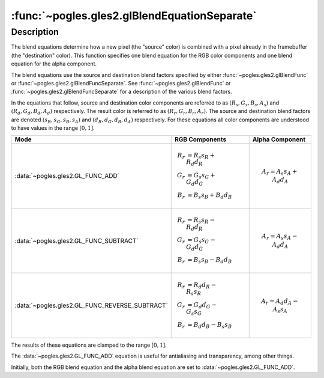:func:`~pogles.gles2.glBlendEquationSeparate`
=============================================

.. function:: pogles.gles2.glBlendEquationSeparate(modeRGB, modeAlpha)

    Set the RGB blend equation and the alpha blend equation separately.

    :param modeRGB: is the RGB blend equation, i.e. how the red, green and blue
            components of the source and destination colors are combined.  It
            must be :data:`~pogles.gles2.GL_FUNC_ADD`,
            :data:`~pogles.gles2.GL_FUNC_SUBTRACT` or
            :data:`~pogles.gles2.GL_FUNC_REVERSE_SUBTRACT`.
    :type modeRGB: int
    :param modeAlpha: is the alpha blend equation, i.e. how the alpha component
            of the source and destination colors are combined.  It must be
            :data:`~pogles.gles2.GL_FUNC_ADD`,
            :data:`~pogles.gles2.GL_FUNC_SUBTRACT` or
            :data:`~pogles.gles2.GL_FUNC_REVERSE_SUBTRACT`.
    :type modeAlpha: int
    :raises: :exc:`~pogles.gles2.GLException`


Description
-----------

The blend equations determine how a new pixel (the "source" color) is combined
with a pixel already in the framebuffer (the "destination" color).  This
function specifies one blend equation for the RGB color components and one
blend equation for the alpha component.

The blend equations use the source and destination blend factors specified by
either :func:`~pogles.gles2.glBlendFunc` or
:func:`~pogles.gles2.glBlendFuncSeparate`.  See
:func:`~pogles.gles2.glBlendFunc` or :func:`~pogles.gles2.glBlendFuncSeparate`
for a description of the various blend factors.

In the equations that follow, source and destination color components are
referred to as :math:`(R_s, G_s, B_s, A_s)` and :math:`(R_d, G_d, B_d, A_d)`
respectively.  The result color is referred to as :math:`(R_r, G_r, B_r, A_r)`.
The source and destination blend factors are denoted
:math:`(s_R, s_G, s_B, s_A)` and :math:`(d_R, d_G, d_B, d_A)` respectively.
For these equations all color components are understood to have values in the
range :math:`[0,1]`.

+------------------------------------------------+---------------------------------+-----------------------------+
| **Mode**                                       | **RGB Components**              | **Alpha Component**         |
+------------------------------------------------+---------------------------------+-----------------------------+
| :data:`~pogles.gles2.GL_FUNC_ADD`              | .. math::                       | .. math::                   |
|                                                |     R_r &= R_s s_R + R_d d_R \\ |     A_r = A_s s_A + A_d d_A |
|                                                |     G_r &= G_s s_G + G_d d_G \\ |                             |
|                                                |     B_r &= B_s s_B + B_d d_B    |                             |
+------------------------------------------------+---------------------------------+-----------------------------+
| :data:`~pogles.gles2.GL_FUNC_SUBTRACT`         | .. math::                       | .. math::                   |
|                                                |     R_r &= R_s s_R - R_d d_R \\ |     A_r = A_s s_A - A_d d_A |
|                                                |     G_r &= G_s s_G - G_d d_G \\ |                             |
|                                                |     B_r &= B_s s_B - B_d d_B    |                             |
+------------------------------------------------+---------------------------------+-----------------------------+
| :data:`~pogles.gles2.GL_FUNC_REVERSE_SUBTRACT` | .. math::                       | .. math::                   |
|                                                |     R_r &= R_d d_R - R_s s_R \\ |     A_r = A_d d_A - A_s s_A |
|                                                |     G_r &= G_d d_G - G_s s_G \\ |                             |
|                                                |     B_r &= B_d d_B - B_s s_B    |                             |
+------------------------------------------------+---------------------------------+-----------------------------+

The results of these equations are clamped to the range :math:`[0,1]`.

The :data:`~pogles.gles2.GL_FUNC_ADD` equation is useful for antialiasing and
transparency, among other things.

Initially, both the RGB blend equation and the alpha blend equation are set to
:data:`~pogles.gles2.GL_FUNC_ADD`.
